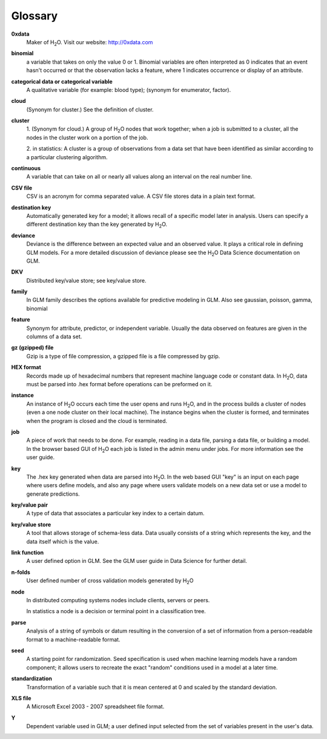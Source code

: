 .. -*- mode: rst -*-

Glossary
========

.. glossary::

**0xdata**
  Maker of H\ :sub:`2`\ O. Visit our website: http://0xdata.com

**binomial**
  a variable that takes on only the value 0 or 1. Binomial variables
  are often interpreted as 0 indicates that an event hasn't occurred
  or that the observation lacks a feature, where 1 indicates occurrence
  or display of an attribute.  

**categorical data or categorical variable**
  A qualitative variable (for example: blood type); (synonym for
  enumerator, factor).  

**cloud**
  (Synonym for cluster.)  See the definition of cluster. 

**cluster**
  1. (Synonym for cloud.)  A group of H\ :sub:`2`\ O nodes that work together; when a
  job is submitted to a cluster, all the nodes in the cluster work on
  a portion of the job. 

  2. in statistics: A cluster is a  group of
  observations from a data set that have been identified as 
  similar according to a particular clustering algorithm.

**continuous** 
  A variable that can take on all or nearly all values along an
  interval on the real number line. 


**CSV file**
  CSV is an acronym for comma separated value. A CSV file stores
  data in a plain text format. 

**destination key**   
  Automatically generated key for a model; it allows recall of a
  specific model later in analysis. Users can specify a
  different destination key than the key generated by H\ :sub:`2`\ O. 

**deviance** 
  Deviance is the difference between an expected value and an observed value. 
  It plays a critical role in defining GLM models. For a more detailed
  discussion of deviance please see the H\ :sub:`2`\ O Data Science documentation
  on GLM. 

**DKV**
  Distributed key/value store; see key/value store.

**family**
  In GLM family describes the options available for predictive
  modeling in GLM. Also see gaussian, poisson, gamma, binomial
   
**feature**
  Synonym for attribute, predictor, or independent variable. Usually
  the data observed on features are given in the columns of a data
  set.  

**gz (gzipped) file**
  Gzip is a type of file compression, a gzipped file is a file
  compressed by gzip.   

**HEX format**
  Records made up of hexadecimal numbers that represent machine
  language code or constant data. In H\ :sub:`2`\ O, data must be parsed into 
  .hex format before operations can be preformed on it.   

**instance**
  An instance of H\ :sub:`2`\ O occurs each time the user opens and runs H\ :sub:`2`\ O, and
  in the   process builds a cluster of nodes (even a one 
  node cluster on their local machine). The instance begins when the
  cluster is formed, and terminates when the program is closed 
  and the cloud is terminated.

**job**
  A piece of work that needs to be done. For example, reading
  in a data file, parsing a data file, or building a model. In the
  browser based GUI of H\ :sub:`2`\ O each job is listed in the admin menu under
  jobs. For more information see the user guide. 

**key**
  The .hex key generated when data are parsed into
  H\ :sub:`2`\ O. In the web based GUI "key" is an input on each page where users
  define models, and also any page where users validate models on a
  new data set or use a model to generate predictions.    

**key/value pair**
  A type of data that associates a particular key index to a
  certain datum.  

**key/value store**
  A tool that allows storage of schema-less data. Data usually
  consists of a string which represents the key, and the data itself
  which is the value.

**link function** 
  A user defined option in GLM. See the GLM user guide in Data Science
  for further detail. 

**n-folds** 
  User defined number of cross validation models generated by H\ :sub:`2`\ O

**node**
  In distributed computing systems nodes include clients,
  servers or peers. 
  
  In statistics a node is a decision or terminal point in a
  classification tree.

**parse**
  Analysis of a string of symbols or datum resulting in the
  conversion of a set of information from a person-readable
  format to a machine-readable format.

**seed**
  A starting point for randomization. Seed specification is used when
  machine learning models have a random component; it allows users to
  recreate the exact "random" conditions used in a model at a later
  time. 

**standardization**
  Transformation of a variable such that it is mean centered at 0 and
  scaled by the standard deviation.

**XLS file**
  A Microsoft Excel 2003 - 2007 spreadsheet file format. 

**Y**
  Dependent variable used in GLM; a user defined input selected
  from the set of variables present in the user's data. 
